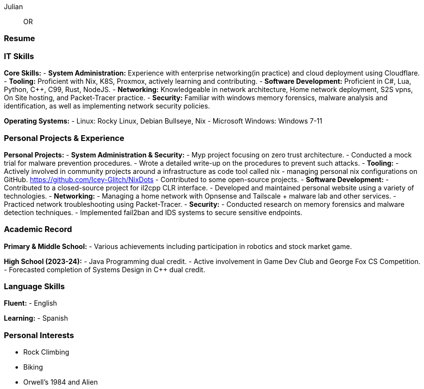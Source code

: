 :doctype: book
:imagesdir: ./images
:iconsdir: ./icons
:nofooter:

Julian:: OR

[#Resume]
=== Resume

=== IT Skills
**Core Skills:**
- **System Administration:** Experience with enterprise networking(in practice) and cloud deployment using Cloudflare.
- **Tooling:** Proficient with Nix, K8S, Proxmox, actively learning and contributing.
- **Software Development:** Proficient in C#, Lua, Python, C++, C99, Rust, NodeJS.
- **Networking:** Knowledgeable in network architecture, Home network deployment, S2S vpns, On Site hosting, and Packet-Tracer practice.
- **Security:** Familiar with windows memory forensics, malware analysis and identification, as well as implementing network security policies.

**Operating Systems:**
- Linux: Rocky Linux, Debian Bullseye, Nix
- Microsoft Windows: Windows 7-11

=== Personal Projects & Experience

**Personal Projects:**
- **System Administration & Security:**
  - Myp project focusing on zero trust architecture.
  - Conducted a mock trial for malware prevention procedures.
  - Wrote a detailed write-up on the procedures to prevent such attacks.
- **Tooling:**
  - Actively involved in community projects around a infrastructure as code tool called nix
  - managing personal nix configurations on GitHub. https://github.com/Icey-Glitch/NixDots
  - Contributed to some open-source projects.
- **Software Development:**
  - Contributed to a closed-source project for il2cpp CLR interface.
  - Developed and maintained personal website using a variety of technologies.
- **Networking:**
  - Managing a home network with Opnsense and Tailscale + malware lab and other services.
  - Practiced network troubleshooting using Packet-Tracer.
- **Security:**
  - Conducted research on memory forensics and malware detection techniques.
  - Implemented fail2ban and IDS systems to secure sensitive endpoints.

=== Academic Record

**Primary & Middle School:**
- Various achievements including participation in robotics and stock market game.

**High School (2023-24):**
- Java Programming dual credit.
- Active involvement in Game Dev Club and George Fox CS Competition.
- Forecasted completion of Systems Design in C++ dual credit.

=== Language Skills

**Fluent:**
- English

**Learning:**
- Spanish

=== Personal Interests

- Rock Climbing
- Biking
- Orwell's 1984 and Alien